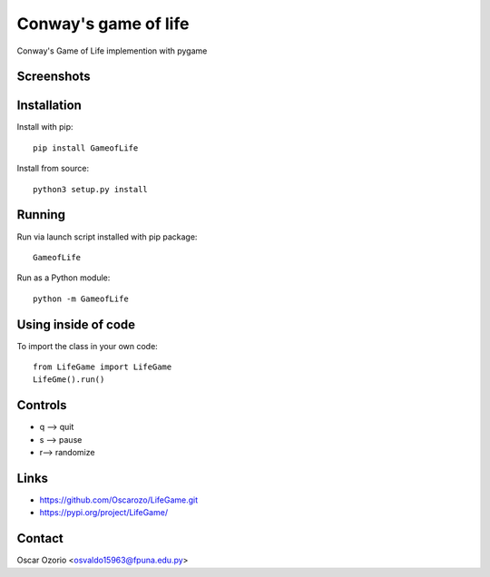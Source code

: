Conway's game of life
=====================

Conway's Game of Life implemention with pygame

Screenshots
............

.. image:: screenshots/1.png 


.. image:: screenshots/2.png 

Installation
.............

Install with pip::

  pip install GameofLife

Install from source::

  python3 setup.py install


Running
........

Run via launch script installed with pip package::
  
  GameofLife

Run as a Python module::

  python -m GameofLife
    

Using inside of code
.....................

To import the class in your own code::

  from LifeGame import LifeGame
  LifeGme().run()

Controls
.........

- q --> quit
- s --> pause 
- r--> randomize

Links
......

- https://github.com/Oscarozo/LifeGame.git
- https://pypi.org/project/LifeGame/ 

Contact
........

Oscar Ozorio <osvaldo15963@fpuna.edu.py>




